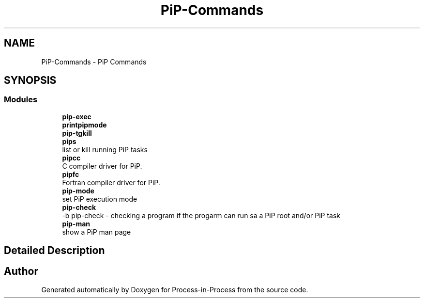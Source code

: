 .TH "PiP-Commands" 1 "Thu May 19 2022" "Version 2.4.1" "Process-in-Process" \" -*- nroff -*-
.ad l
.nh
.SH NAME
PiP-Commands \- PiP Commands
.SH SYNOPSIS
.br
.PP
.SS "Modules"

.in +1c
.ti -1c
.RI "\fBpip\-exec\fP"
.br
.ti -1c
.RI "\fBprintpipmode\fP"
.br
.ti -1c
.RI "\fBpip\-tgkill\fP"
.br
.ti -1c
.RI "\fBpips\fP"
.br
.RI "list or kill running PiP tasks "
.ti -1c
.RI "\fBpipcc\fP"
.br
.RI "C compiler driver for PiP\&. "
.ti -1c
.RI "\fBpipfc\fP"
.br
.RI "Fortran compiler driver for PiP\&. "
.ti -1c
.RI "\fBpip\-mode\fP"
.br
.RI "set PiP execution mode "
.ti -1c
.RI "\fBpip\-check\fP"
.br
.RI "-b pip-check - checking a program if the progarm can run sa a PiP root and/or PiP task "
.ti -1c
.RI "\fBpip\-man\fP"
.br
.RI "show a PiP man page "
.in -1c
.SH "Detailed Description"
.PP 

.SH "Author"
.PP 
Generated automatically by Doxygen for Process-in-Process from the source code\&.
